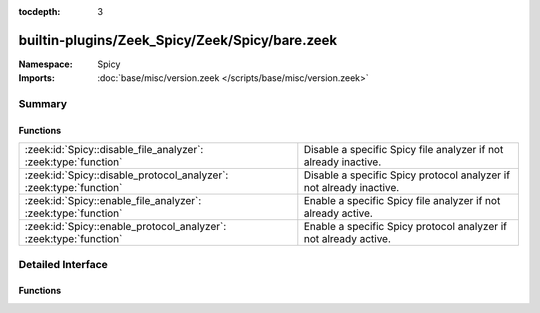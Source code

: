 :tocdepth: 3

builtin-plugins/Zeek_Spicy/Zeek/Spicy/bare.zeek
===============================================
.. zeek:namespace:: Spicy


:Namespace: Spicy
:Imports: :doc:`base/misc/version.zeek </scripts/base/misc/version.zeek>`

Summary
~~~~~~~
Functions
#########
================================================================== ===================================================================
:zeek:id:`Spicy::disable_file_analyzer`: :zeek:type:`function`     Disable a specific Spicy file analyzer if not already inactive.
:zeek:id:`Spicy::disable_protocol_analyzer`: :zeek:type:`function` Disable a specific Spicy protocol analyzer if not already inactive.
:zeek:id:`Spicy::enable_file_analyzer`: :zeek:type:`function`      Enable a specific Spicy file analyzer if not already active.
:zeek:id:`Spicy::enable_protocol_analyzer`: :zeek:type:`function`  Enable a specific Spicy protocol analyzer if not already active.
================================================================== ===================================================================


Detailed Interface
~~~~~~~~~~~~~~~~~~
Functions
#########
.. zeek:id:: Spicy::disable_file_analyzer
   :source-code: builtin-plugins/Zeek_Spicy/Zeek/Spicy/bare.zeek 79 82

   :Type: :zeek:type:`function` (tag: :zeek:type:`Files::Tag`) : :zeek:type:`bool`

   Disable a specific Spicy file analyzer if not already inactive. If
   this analyzer replaces an standard analyzer, that one will automatically
   be re-enabled.
   

   :tag: analyzer to toggle
   

   :returns: true if the operation succeeded

.. zeek:id:: Spicy::disable_protocol_analyzer
   :source-code: builtin-plugins/Zeek_Spicy/Zeek/Spicy/bare.zeek 68 71

   :Type: :zeek:type:`function` (tag: :zeek:type:`Analyzer::Tag`) : :zeek:type:`bool`

   Disable a specific Spicy protocol analyzer if not already inactive. If
   this analyzer replaces an standard analyzer, that one will automatically
   be re-enabled.
   

   :tag: analyzer to toggle
   

   :returns: true if the operation succeeded

.. zeek:id:: Spicy::enable_file_analyzer
   :source-code: builtin-plugins/Zeek_Spicy/Zeek/Spicy/bare.zeek 74 77

   :Type: :zeek:type:`function` (tag: :zeek:type:`Files::Tag`) : :zeek:type:`bool`

   Enable a specific Spicy file analyzer if not already active. If this
   analyzer replaces an standard analyzer, that one will automatically be
   disabled.
   

   :tag: analyzer to toggle
   

   :returns: true if the operation succeeded

.. zeek:id:: Spicy::enable_protocol_analyzer
   :source-code: builtin-plugins/Zeek_Spicy/Zeek/Spicy/bare.zeek 63 66

   :Type: :zeek:type:`function` (tag: :zeek:type:`Analyzer::Tag`) : :zeek:type:`bool`

   Enable a specific Spicy protocol analyzer if not already active. If this
   analyzer replaces an standard analyzer, that one will automatically be
   disabled.
   

   :tag: analyzer to toggle
   

   :returns: true if the operation succeeded


